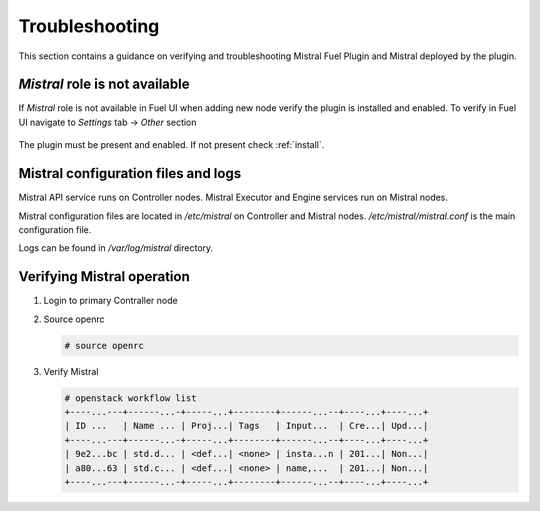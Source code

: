 Troubleshooting
---------------

This section contains a guidance on verifying and troubleshooting Mistral Fuel
Plugin and Mistral deployed by the plugin.

*Mistral* role is not available
^^^^^^^^^^^^^^^^^^^^^^^^^^^^^^^

If *Mistral* role is not available in Fuel UI when adding new node verify the
plugin is installed and enabled. To verify in Fuel UI navigate to
`Settings` tab -> `Other` section

    .. image:: images/enable.png

The plugin must be present and enabled.
If not present check :ref:`install`.

Mistral configuration files and logs
^^^^^^^^^^^^^^^^^^^^^^^^^^^^^^^^^^^^

Mistral API service runs on Controller nodes.
Mistral Executor and Engine services run on Mistral nodes.

Mistral configuration files are located in `/etc/mistral` on Controller and
Mistral nodes. `/etc/mistral/mistral.conf` is the main configuration file.

Logs can be found in `/var/log/mistral` directory.

Verifying Mistral operation
^^^^^^^^^^^^^^^^^^^^^^^^^^^

#. Login to primary Contraller node

#. Source openrc

   .. code-block:: console

     # source openrc

#. Verify Mistral

   .. code-block:: console

     # openstack workflow list
     +----...---+------...-+-----...+--------+------...--+----...+----...+
     | ID ...   | Name ... | Proj...| Tags   | Input...  | Cre...| Upd...|
     +----...---+------...-+-----...+--------+------...--+----...+----...+
     | 9e2...bc | std.d... | <def...| <none> | insta...n | 201...| Non...|
     | a80...63 | std.c... | <def...| <none> | name,...  | 201...| Non...|
     +----...---+------...-+-----...+--------+------...--+----...+----...+
